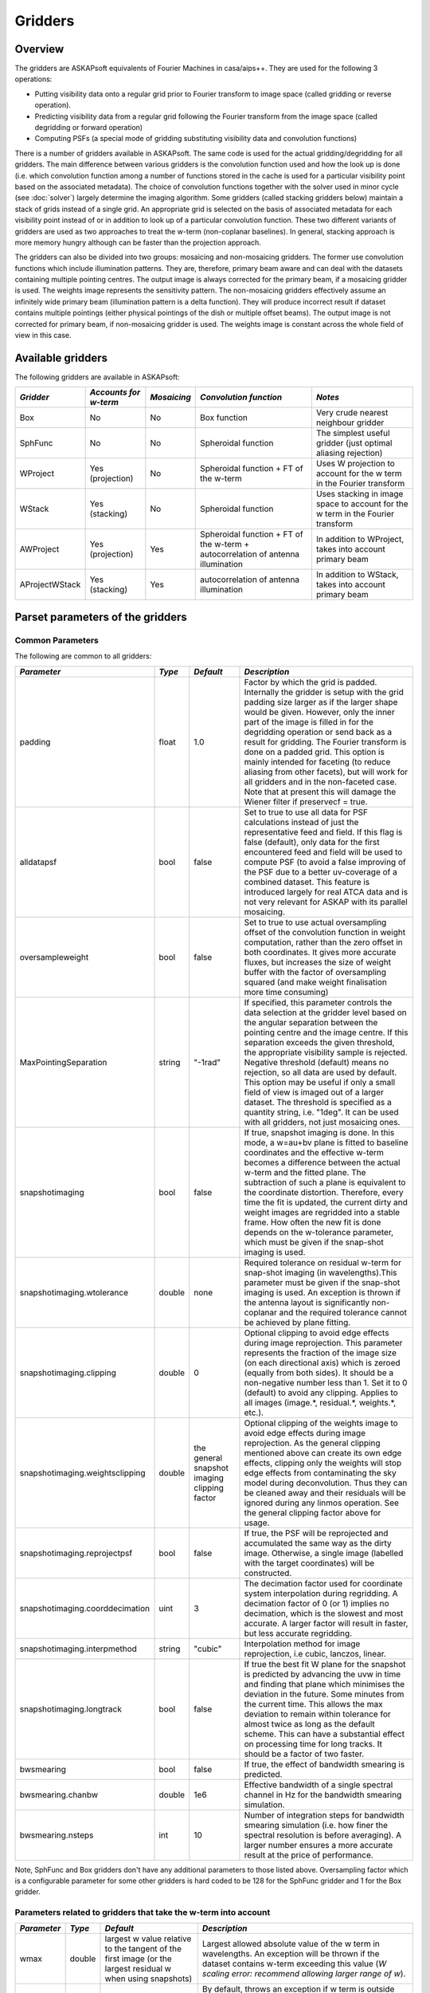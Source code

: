 Gridders
========

Overview
--------

The gridders are ASKAPsoft equivalents of Fourier Machines in casa/aips++. They are used for the
following 3 operations:

* Putting visibility data onto a regular grid prior to Fourier transform to image space
  (called gridding or reverse operation).
* Predicting visibility data from a regular grid following the Fourier transform from the
  image space (called degridding or forward operation)
* Computing PSFs (a special mode of gridding substituting visibility data and convolution
  functions)

There is a number of gridders available in ASKAPsoft. The same code is used for the actual
gridding/degridding for all gridders. The main difference between various gridders is the
convolution function used and how the look up is done (i.e. which convolution function among a
number of functions stored in the cache is used for a particular visibility point based on the
associated metadata). The choice of convolution functions together with the solver used in minor
cycle (see :doc:`solver`) largely determine the imaging algorithm.  Some gridders (called stacking
gridders below) maintain a stack of grids instead of a single grid. An appropriate grid is selected
on the basis of associated metadata for each visibility point instead of or in addition to look up
of a particular convolution function. These two different variants of gridders are used as two
approaches to treat the w-term (non-coplanar baselines). In general, stacking approach is more
memory hungry although can be faster than the projection approach.

The gridders can also be divided into two groups: mosaicing and non-mosaicing gridders.  The former
use convolution functions which include illumination patterns. They are, therefore, primary beam
aware and can deal with the datasets containing multiple pointing centres. The output image is
always corrected for the primary beam, if a mosaicing gridder is used. The weights image represents
the sensitivity pattern. The non-mosaicing gridders effectively assume an infinitely wide primary
beam (illumination pattern is a delta function). They will produce incorrect result if dataset
contains multiple pointings (either physical pointings of the dish or multiple offset beams). The
output image is not corrected for primary beam, if non-mosaicing gridder is used. The weights image
is constant across the whole field of view in this case.


Available gridders
------------------

The following gridders are available in ASKAPsoft:

+----------------+--------------+--------------+----------------------------+------------------------------------+
|*Gridder*       |*Accounts for |*Mosaicing*   |*Convolution function*      |*Notes*                             |
|                |w-term*       |              |                            |                                    |
+================+==============+==============+============================+====================================+
|Box             |No            |No            |Box function                |Very crude nearest neighbour gridder|
+----------------+--------------+--------------+----------------------------+------------------------------------+
|SphFunc         |No            |No            |Spheroidal function         |The simplest useful gridder (just   |
|                |              |              |                            |optimal aliasing rejection)         |
+----------------+--------------+--------------+----------------------------+------------------------------------+
|WProject        |Yes           |No            |Spheroidal function + FT of |Uses W projection to account for the|
|                |(projection)  |              |the w-term                  |w term in the Fourier transform     |
+----------------+--------------+--------------+----------------------------+------------------------------------+
|WStack          |Yes (stacking)|No            |Spheroidal function         |Uses stacking in image space to     |
|                |              |              |                            |account for the w term in the       |
|                |              |              |                            |Fourier transform                   |
+----------------+--------------+--------------+----------------------------+------------------------------------+
|AWProject       |Yes           |Yes           |Spheroidal function + FT of |In addition to WProject, takes into |
|                |(projection)  |              |the w-term + autocorrelation|account primary beam                |
|                |              |              |of antenna illumination     |                                    |
+----------------+--------------+--------------+----------------------------+------------------------------------+
|AProjectWStack  |Yes (stacking)|Yes           |autocorrelation of antenna  |In addition to WStack, takes into   |
|                |              |              |illumination                |account primary beam                |
+----------------+--------------+--------------+----------------------------+------------------------------------+


Parset parameters of the gridders
---------------------------------


Common Parameters
~~~~~~~~~~~~~~~~~

The following are common to all gridders:

+-------------------------------+--------------+--------------+--------------------------------------------------+
|*Parameter*                    |*Type*        |*Default*     |*Description*                                     |
+===============================+==============+==============+==================================================+
|padding                        |float         |1.0           |Factor by which the grid is padded. Internally the|
|                               |              |              |gridder is setup with the grid padding size larger|
|                               |              |              |as if the larger shape would be given. However,   |
|                               |              |              |only the inner part of the image is filled in for |
|                               |              |              |the degridding operation or send back as a result |
|                               |              |              |for gridding. The Fourier transform is done on a  |
|                               |              |              |padded grid. This option is mainly intended for   |
|                               |              |              |faceting (to reduce aliasing from other facets),  |
|                               |              |              |but will work for all gridders and in the         |
|                               |              |              |non-faceted case. Note that at present this will  |
|                               |              |              |damage the Wiener filter if preservecf = true.    |
+-------------------------------+--------------+--------------+--------------------------------------------------+
|alldatapsf                     |bool          |false         |Set to true to use all data for PSF calculations  |
|                               |              |              |instead of just the representative feed and       |
|                               |              |              |field. If this flag is false (default), only data |
|                               |              |              |for the first encountered feed and field will be  |
|                               |              |              |used to compute PSF (to avoid a false improving of|
|                               |              |              |the PSF due to a better uv-coverage of a combined |
|                               |              |              |dataset. This feature is introduced largely for   |
|                               |              |              |real ATCA data and is not very relevant for ASKAP |
|                               |              |              |with its parallel mosaicing.                      |
+-------------------------------+--------------+--------------+--------------------------------------------------+
|oversampleweight               |bool          |false         |Set to true to use actual oversampling offset of  |
|                               |              |              |the convolution function in weight computation,   |
|                               |              |              |rather than the zero offset in both coordinates.  |
|                               |              |              |It gives more accurate fluxes, but increases the  |
|                               |              |              |size of weight buffer with the factor of          |
|                               |              |              |oversampling squared (and make weight finalisation|
|                               |              |              |more time consuming)                              |
+-------------------------------+--------------+--------------+--------------------------------------------------+
|MaxPointingSeparation          |string        |"-1rad"       |If specified, this parameter controls the data    |
|                               |              |              |selection at the gridder level based on the       |
|                               |              |              |angular separation between the pointing centre and|
|                               |              |              |the image centre. If this separation exceeds the  |
|                               |              |              |given threshold, the appropriate visibility sample|
|                               |              |              |is rejected. Negative threshold (default) means no|
|                               |              |              |rejection, so all data are used by default. This  |
|                               |              |              |option may be useful if only a small field of view|
|                               |              |              |is imaged out of a larger dataset. The threshold  |
|                               |              |              |is specified as a quantity string, i.e. "1deg".   |
|                               |              |              |It can be used with all gridders, not just        |
|                               |              |              |mosaicing ones.                                   |
+-------------------------------+--------------+--------------+--------------------------------------------------+
|snapshotimaging                |bool          |false         |If true, snapshot imaging is done. In this mode, a|
|                               |              |              |w=au+bv plane is fitted to baseline coordinates   |
|                               |              |              |and the effective w-term becomes a difference     |
|                               |              |              |between the actual w-term and the fitted          |
|                               |              |              |plane. The subtraction of such a plane is         |
|                               |              |              |equivalent to the coordinate                      |
|                               |              |              |distortion. Therefore, every time the fit is      |
|                               |              |              |updated, the current dirty and weight images are  |
|                               |              |              |regridded into a stable frame. How often the new  |
|                               |              |              |fit is done depends on the w-tolerance parameter, |
|                               |              |              |which must be given if the snap-shot imaging is   |
|                               |              |              |used.                                             |
+-------------------------------+--------------+--------------+--------------------------------------------------+
|snapshotimaging.wtolerance     |double        |none          |Required tolerance on residual w-term for         |
|                               |              |              |snap-shot imaging (in wavelengths).This parameter |
|                               |              |              |must be given if the snap-shot imaging is used. An|
|                               |              |              |exception is thrown if the antenna layout is      |
|                               |              |              |significantly non-coplanar and the required       |
|                               |              |              |tolerance cannot be achieved by plane fitting.    |
+-------------------------------+--------------+--------------+--------------------------------------------------+
|snapshotimaging.clipping       |double        |0             |Optional clipping to avoid edge effects during    |
|                               |              |              |image reprojection. This parameter represents the |
|                               |              |              |fraction of the image size (on each directional   |
|                               |              |              |axis) which is zeroed (equally from both          |
|                               |              |              |sides). It should be a non-negative number less   |
|                               |              |              |than 1. Set it to 0 (default) to avoid any        |
|                               |              |              |clipping. Applies to all images (image.*,         |
|                               |              |              |residual.*, weights.*, etc.).                     |
+-------------------------------+--------------+--------------+--------------------------------------------------+
|snapshotimaging.weightsclipping|double        |the general   |Optional clipping of the weights image to avoid   |
|                               |              |snapshot      |edge effects during image reprojection. As the    |
|                               |              |imaging       |general clipping mentioned above can create its   |
|                               |              |clipping      |own edge effects, clipping only the weights will  |
|                               |              |factor        |stop edge effects from contaminating the sky model|
|                               |              |              |during deconvolution. Thus they can be cleaned    |
|                               |              |              |away and their residuals will be ignored during   |
|                               |              |              |any linmos operation. See the general clipping    |
|                               |              |              |factor above for usage.                           |
+-------------------------------+--------------+--------------+--------------------------------------------------+
|snapshotimaging.reprojectpsf   |bool          |false         |If true, the PSF will be reprojected and          |
|                               |              |              |accumulated the same way as the dirty             |
|                               |              |              |image. Otherwise, a single image (labelled with   |
|                               |              |              |the target coordinates) will be constructed.      |
+-------------------------------+--------------+--------------+--------------------------------------------------+
|snapshotimaging.coorddecimation|uint          |3             |The decimation factor used for coordinate system  |
|                               |              |              |interpolation during regridding. A decimation     |
|                               |              |              |factor of 0 (or 1) implies no decimation, which is|
|                               |              |              |the slowest and most accurate. A larger factor    |
|                               |              |              |will result in faster, but less accurate          |
|                               |              |              |regridding.                                       |
+-------------------------------+--------------+--------------+--------------------------------------------------+
|snapshotimaging.interpmethod   |string        |"cubic"       |Interpolation method for image reprojection, i.e  |
|                               |              |              |cubic, lanczos, linear.                           |
+-------------------------------+--------------+--------------+--------------------------------------------------+
|snapshotimaging.longtrack      |bool          |false         |If true the best fit W plane for the snapshot     |
|                               |              |              |is predicted by advancing the uvw in time and     |
|                               |              |              |finding that plane which minimises the deviation  |
|                               |              |              |in the future. Some minutes from the current      |
|                               |              |              |time. This allows the max deviation to remain     |
|                               |              |              |within tolerance for almost twice as long as the  |
|                               |              |              |default scheme. This can have a substantial effect|
|                               |              |              |on processing time for long tracks. It should be  |
|                               |              |              |a factor of two faster.                           |
+-------------------------------+--------------+--------------+--------------------------------------------------+
|bwsmearing                     |bool          |false         |If true, the effect of bandwidth smearing is      |
|                               |              |              |predicted.                                        |
+-------------------------------+--------------+--------------+--------------------------------------------------+
|bwsmearing.chanbw              |double        |1e6           |Effective bandwidth of a single spectral channel  |
|                               |              |              |in Hz for the bandwidth smearing simulation.      |
+-------------------------------+--------------+--------------+--------------------------------------------------+
|bwsmearing.nsteps              |int           |10            |Number of integration steps for bandwidth smearing|
|                               |              |              |simulation (i.e. how finer the spectral resolution|
|                               |              |              |is before averaging). A larger number ensures a   |
|                               |              |              |more accurate result at the price of performance. |
+-------------------------------+--------------+--------------+--------------------------------------------------+


Note, SphFunc and Box gridders don't have any additional parameters to those listed above.
Oversampling factor which is a configurable parameter for some other gridders is hard coded to be
128 for the SphFunc gridder and 1 for the Box gridder.


Parameters related to gridders that take the w-term into account
~~~~~~~~~~~~~~~~~~~~~~~~~~~~~~~~~~~~~~~~~~~~~~~~~~~~~~~~~~~~~~~~

+--------------+--------------+------------------------------+------------------------------------------------------+
|*Parameter*   |*Type*        |*Default*                     |*Description*                                         |
+==============+==============+==============================+======================================================+
|wmax          |double        |largest w value relative to   |Largest allowed absolute value of the w term in       |
|              |              |the tangent of the first      |wavelengths.  An exception will be thrown if the      |
|              |              |image (or the largest residual|dataset contains w-term exceeding this value (*W      |
|              |              |w when using snapshots)       |scaling error: recommend allowing larger range of w*).|
+--------------+--------------+------------------------------+------------------------------------------------------+
|wmaxclip      |bool          |false                         |By default, throws an exception if w term is outside  |
|              |              |                              |the valid range [-wmax,wmax]. If true data outside the|
|              |              |                              |valid range is discarded during gridding.             |
|              |              |                              |If clipping is used the value of wmax should not be   |
|              |              |                              |increased in subsequent processing steps as           |
|              |              |                              |unprocessed data may reappear (e.g., cont. subtraction|
|              |              |                              |followed by imaging)                                  |
+--------------+--------------+------------------------------+------------------------------------------------------+


Note, the previous default for wmax was 35000 for WProject and WStack and 10000 for AWProject and AProjectWStack.


Parameters related to w-term (specific to WProject and WStack)
~~~~~~~~~~~~~~~~~~~~~~~~~~~~~~~~~~~~~~~~~~~~~~~~~~~~~~~~~~~~~~

The following parameters are applicable to gridders that take the w-term into account. The table below is
specific to WProject and WStack. The same two parameters understood by AProjectWStack and AWProject
gridders, but defaults are different. Therefore, their description is repeated in the discussion of
the mosaicing gridders.

+--------------+--------------+--------------+------------------------------------------------------+
|*Parameter*   |*Type*        |*Default*     |*Description*                                         |
+==============+==============+==============+======================================================+
|nwplanes      |int           |65            |Number of w-planes. Number of w planes must be an odd |
|              |              |              |positive number. For the WProject gridder this scales |
|              |              |              |up the number of convolution functions calculated. For|
|              |              |              |the WStack gridder this is the number of grids        |
|              |              |              |maintained. You may (and will) run out of memory for a|
|              |              |              |large number of w planes, especially for the stacking |
|              |              |              |algorithm                                             |
+--------------+--------------+--------------+------------------------------------------------------+
|wstats        |bool          |false         |If true, the gridder will log the statistics at the   |
|              |              |              |end showing the number of times each w-plane has been |
|              |              |              |used since the construction of the gridder            |
+--------------+--------------+--------------+------------------------------------------------------+


Note, no additional parameters are required for the WStack gridder because the convolution function
is just a prolate spheroidal function with well defined support. Oversampling factor which is a
configurable parameter for some other gridders is hard coded to be 128. The WProject gridder uses
non-trivial convolution functions which have w-term applied and requires some additional parameters
to find, e.g. how the support of the convolution function is searched. These parameters are given in
the following section.


Parameters related to anti-aliasing function (specific to SphFunc and WProject)
~~~~~~~~~~~~~~~~~~~~~~~~~~~~~~~~~~~~~~~~~~~~~~~~~~~~~~~~~~~~~~~~~~~~~~~~~~~~~~~

The following parameters are applicable to gridders that use the SphFunc prolate spheroid as part
of the gridding kernel (i.e., SphFunc and WProject).

+--------------+--------------+--------------+------------------------------------------------------+
|*Parameter*   |*Type*        |*Default*     |*Description*                                         |
+==============+==============+==============+======================================================+
|alpha         |float         |1             |The prolate spheroidal alpha function. Setting alpha  |
|              |              |              |to zero leads to great alias rejection at the edge of |
|              |              |              |image, and may help to reduce preconditioning         |
|              |              |              |artefacts when the robustness parameter is negative.  |
+--------------+--------------+--------------+------------------------------------------------------+


Non-linear sampling in w-space (specific to WProject,WStack, AWProject and AProjectWStack)
~~~~~~~~~~~~~~~~~~~~~~~~~~~~~~~~~~~~~~~~~~~~~~~~~~~~~~~~~~~~~~~~~~~~~~~~~~~~~~~~~~~~~~~~~~

These parameters apply to all gridders which take w-term into account. By default w-planes (either
stacking grids or projection planes) are spaced linearly (or equidistantly) in w. The following
parameters allow the user to enable and control non-linear sampling. Regardless of the parameters,
the first and last w-planes always correspond to -wmax and +wmax, respectively, and the
(nwplanes-1)/2 plane corresponds to w=0.

+--------------------+--------------+--------------+-------------------------------------------------+
|*Parameter*         |*Type*        |*Default*     |*Description*                                    |
+====================+==============+==============+=================================================+
|wsampling           |string        |"linear"      |Type of the sampling in the w-space. The default |
|                    |              |              |is linear, which means that w-planes are set at  |
|                    |              |              |equal distances in w. "powerlaw" means that      |
|                    |              |              |w(plane) is proportional to pow(plane -          |
|                    |              |              |(nwplanes-1)/2,exponent), where the exponent is a|
|                    |              |              |free parameter (must be given). "gaussian" means |
|                    |              |              |the distribution of w(plane) derived from        |
|                    |              |              |truncated gaussian distribution in the range     |
|                    |              |              |-wmax to wmax. This distribution is parameterized|
|                    |              |              |by a single parameter (must be given)            |
|                    |              |              |*nwplanes50*, which means the number of w-planes |
|                    |              |              |(float is allowed) covering inner 50% of the     |
|                    |              |              |-wmax to +wmax range of w-terms. The parameters A|
|                    |              |              |and sigma of the distribution w ~                |
|                    |              |              |A*(1-exp(-plane^2/(2*sigma^2)) are derived       |
|                    |              |              |*nwplanes50* by assuming that the first and the  |
|                    |              |              |last w-planes always correspond to -wmax and     |
|                    |              |              |+wmax respectively and the mid-range plane       |
|                    |              |              |corresponds to w=0. *Note*, *nwplanes50* should  |
|                    |              |              |be a positive number not exceeding approximately |
|                    |              |              |70% of the number of w-planes (it can be shown   |
|                    |              |              |mathematically, that a distribution of this type |
|                    |              |              |with a larger concentration of w-planes does not |
|                    |              |              |exist).                                          |
+--------------------+--------------+--------------+-------------------------------------------------+
|wsampling.exponent  |double        |none          |Exponent of the power law (can't be 0)           |
+--------------------+--------------+--------------+-------------------------------------------------+
|wsampling.nwplanes50|double        |none          |Parameter of the gaussian w-sampling. The number |
|                    |              |              |of w-planes covering inner 50% of the -wmax to   |
|                    |              |              |+wmax value range of w-terms                     |
+--------------------+--------------+--------------+-------------------------------------------------+
|wsampling.export    |string        |""            |If this parameter is not an empty string, the    |
|                    |              |              |actual distribution of w-planes is exported. If  |
|                    |              |              |the value of this parameter is equal to "log",   |
|                    |              |              |the distribution is exported into a usual log    |
|                    |              |              |stream in a human readable form. Otherwise, the  |
|                    |              |              |value of this parameter is interpreted as a file |
|                    |              |              |name, and the distribution is exported into this |
|                    |              |              |file in a machine readable form (three columns of|
|                    |              |              |data being the plane number, the resulting w-term|
|                    |              |              |and the plane number obtained as a result of the |
|                    |              |              |reverse conversion of the w-term into plane      |
|                    |              |              |number)                                          |
+--------------------+--------------+--------------+-------------------------------------------------+


An example of the power-law distribution of the w-planes with exponent=0.5 is given below

.. image:: figures/wpowerlaw.png


Additional parameters for gridders with non-trivial convolution functions (WProject. AWProject, AProjectWStack)
~~~~~~~~~~~~~~~~~~~~~~~~~~~~~~~~~~~~~~~~~~~~~~~~~~~~~~~~~~~~~~~~~~~~~~~~~~~~~~~~~~~~~~~~~~~~~~~~~~~~~~~~~~~~~~~

This section gives parameters understood by gridders based on non-trivial (i.e. not box or prolate
spheroidal) convolution functions. For WProject gridder this section describes all remaining
parameters in addition to those given above (common for all gridders and shared with WStack).
Mosaicing gridders have further parameters. Note, AProjectWStack does not understand cutoff,
variablesupport and offsetsupport parameters as the support size is defined by antenna aperture and
is not searched.

+-------------------+--------------+--------------+--------------------------------------------------+
|*Parameter*        |*Type*        |*Default*     |*Description*                                     |
+===================+==============+==============+==================================================+
|cutoff             |double        |1e-3          |Cutoff in determining support (note, relative     |
|                   |              |              |cutoff must be greater than 0.0 and less than     |
|                   |              |              |1.0). The support is searched starting from the   |
|                   |              |              |edge of the image inwards. As soon as the value of|
|                   |              |              |the convolution function exceeds cutoff times the |
|                   |              |              |peak (or just cutoff if absolute cutoff is used,  |
|                   |              |              |see below), the distance from the centre (the     |
|                   |              |              |largest value of two coordinates is used) becomes |
|                   |              |              |the support size. At the moment, we use a single  |
|                   |              |              |value of the support, which is the largest across |
|                   |              |              |all family of convolution functions stored in the |
|                   |              |              |cache. The smaller the cutoff, the larger the     |
|                   |              |              |support size and the more accurate gridding is    |
|                   |              |              |performed.                                        |
+-------------------+--------------+--------------+--------------------------------------------------+
|cutoff.absolute    |bool          |false         |If set to true, the *cutoff* value given by the   |
|                   |              |              |parameter listed above is treated as an absolute  |
|                   |              |              |cutoff value, rather than the fraction of the     |
|                   |              |              |peak. This is an experimental feature.            |
+-------------------+--------------+--------------+--------------------------------------------------+
|oversample         |int           |8             |Oversampling factor. Convolution functions will be|
|                   |              |              |computed for this number of pixels per uv-cell.   |
+-------------------+--------------+--------------+--------------------------------------------------+
|maxsupport         |int           |256           |The largest allowed support size in pixels. The   |
|                   |              |              |grid used to compute the convolution function     |
|                   |              |              |(before the support is searched and the           |
|                   |              |              |appropriate inner part of the grid is extracted)  |
|                   |              |              |is initialised to have the size equal to the      |
|                   |              |              |smallest of maxsupport and the image              |
|                   |              |              |size. WProject uses maxsupport x maxsupport grid  |
|                   |              |              |at the moment regardless of the image size.       |
+-------------------+--------------+--------------+--------------------------------------------------+
|limitsupport       |int           |0             |Upper limit of support. If the determined support |
|                   |              |              |size happens to be greater than this value, the   |
|                   |              |              |support will be capped to this value. This limit  |
|                   |              |              |is applied after the convolution functions are    |
|                   |              |              |calculated, before an inner part of the grid is   |
|                   |              |              |extracted to be stored in the convolution function|
|                   |              |              |cache. The default value of 0 indicates no limit  |
|                   |              |              |is imposed.                                       |
+-------------------+--------------+--------------+--------------------------------------------------+
|variablesupport    |bool          |false         |If true, the support will be searched separately  |
|                   |              |              |for each convolution function. This can speed     |
|                   |              |              |things up considerably, unless costs to search the|
|                   |              |              |support dominates. It was also found that when    |
|                   |              |              |variable support is used, the algorithm is more   |
|                   |              |              |sensitive to cutoff value. Too high cutoff value  |
|                   |              |              |has a significant impact on the image quality if  |
|                   |              |              |the variable support is used.                     |
+-------------------+--------------+--------------+--------------------------------------------------+
|offsetsupport      |bool          |false         |If true, an offset of the convolution function    |
|                   |              |              |will be treated separately (the support will be   |
|                   |              |              |defined by size and offset, which can be non-zero |
|                   |              |              |in general). This option reduces the memory       |
|                   |              |              |footprint and speeds up greeting. It can only be  |
|                   |              |              |used in conjunction with *variablesupport=true*   |
+-------------------+--------------+--------------+--------------------------------------------------+
|tablename          |string        |""            |Name of table to save convolution function        |
|                   |              |              |into. This option largely exists for debugging to |
|                   |              |              |be able to inspect the non-trivial convolution    |
|                   |              |              |function. It should not be normally used. If the  |
|                   |              |              |string is empty (default) the convolution function|
|                   |              |              |is not saved. If the string is prefixed with      |
|                   |              |              |"image:" (i.e. *image:cfuncs.img*), convolution   |
|                   |              |              |functions corresponding to the first oversampling |
|                   |              |              |plane in both axes are stored in the image cube   |
|                   |              |              |instead. Planes of the cube correspond to         |
|                   |              |              |remaining planes (apart from oversampling) of the |
|                   |              |              |convolution function cache. In this mode, only    |
|                   |              |              |reverse (and non-PSF) gridder stores its          |
|                   |              |              |convolution functions.                            |
+-------------------+--------------+--------------+--------------------------------------------------+
|usedouble          |bool          |false         |If true, use double precision when calculating    |
|                   |              |              |convolution functions in the WProject gridder.    |
|                   |              |              |Double used to be the default, but there is little|
|                   |              |              |if any difference in the output with single       |
|                   |              |              |precision.                                        |
+-------------------+--------------+--------------+--------------------------------------------------+
|sharecf            |bool          |false         |If true, use a (static) cache for the             |
|                   |              |              |convolution functions in the WProject gridder.    |
|                   |              |              |This saves both time and memory, especially for   |
|                   |              |              |large images and spectral line cubes. Tests show  |
|                   |              |              |no significant changes in continuum imaging but   |
|                   |              |              |small differences in spectral cubes, it is not    |
|                   |              |              |clear yet if these are a problem. Feedback welcome|
+-------------------+--------------+--------------+--------------------------------------------------+


Note, that an exception is raised if the support size found during the support search
(before being capped by limitsupport) exceeds (number of pixels)/(2*oversample),
*Overflowing convolution function - increase maxSupport or decrease overSample*. If the
cutoff is too small, one may find it impossible to increase maxsupport (and image size)
due to the amount of available memory. Decreasing oversampling factor compromises the
quality of imaging. Therefore, in some cases making the cutoff larger is the only option
to proceed with calculations on a given machine.


Parameters specific to mosaicing gridders (AWProject and AProjectWStack)
~~~~~~~~~~~~~~~~~~~~~~~~~~~~~~~~~~~~~~~~~~~~~~~~~~~~~~~~~~~~~~~~~~~~~~~~

Mosaicing gridders (AWProject and AProjectWStack) are aware about the primary beam of the instrument
and need additional parameters to define how it looks like (via illumination pattern), when it needs
to be recomputed (tolerances) and how big the cache should be (maxfeeds and maxfields). Some
parameters given in the two previous sections have different defaults and therefore are repeated
here.

+-------------------------+--------------+--------------+--------------------------------------------------+
|*Parameter*              |*Type*        |*Default*     |*Description*                                     |
+=========================+==============+==============+==================================================+
|nwplanes                 |int           |65            |Number of w-planes. Number of w planes must be    |
|                         |              |              |odd. See above                                    |
+-------------------------+--------------+--------------+--------------------------------------------------+
|maxsupport               |int           |128           |The largest allowed support size in pixels. See   |
|                         |              |              |above                                             |
+-------------------------+--------------+--------------+--------------------------------------------------+
|frequencydependent       |bool          |true          |If true, illumination pattern will be computed    |
|                         |              |              |separately for each spectral channel              |
+-------------------------+--------------+--------------+--------------------------------------------------+
|maxfeeds                 |int           |1             |Maximum number of feeds allowed                   |
+-------------------------+--------------+--------------+--------------------------------------------------+
|maxfields                |int           |1             |Maximum number of fields allowed                  |
+-------------------------+--------------+--------------+--------------------------------------------------+
|pointingtolerance        |string        |"0.0001rad"   |Pointing tolerance. Fields separated by a larger  |
|                         |              |              |amount considered separate fields and the         |
|                         |              |              |appropriate data are gridded with independent     |
|                         |              |              |convolution functions. An exception is thrown if  |
|                         |              |              |the number of fields exceeds *maxfields*.         |
+-------------------------+--------------+--------------+--------------------------------------------------+
|patolerance              |string        |"0.1rad"      |Parallactic angle tolerance                       |
+-------------------------+--------------+--------------+--------------------------------------------------+
|freqtolerance            |string        |undefined     |Frequency tolerance (relative, threshold for      |
|                         |              |              |df/f), negative value or word *infinite* mean the |
|                         |              |              |frequency axis is ignored                         |
+-------------------------+--------------+--------------+--------------------------------------------------+
|illumination             |string        |"disk"        |Illumination model used with this gridder. Default|
|                         |              |              |is disk. Dish and blockage sizes are defined      |
|                         |              |              |regardless of the model used (because all         |
|                         |              |              |illumination models require them). Different      |
|                         |              |              |models require different parameters. Either disk  |
|                         |              |              |or ATCA.                                          |
+-------------------------+--------------+--------------+--------------------------------------------------+
|illumination.*Property*  |              |              |Additional parameters of illumination model (see  |
|                         |              |              |below). Exact list of available properties depends|
|                         |              |              |on the illumination model used. Diameter and      |
|                         |              |              |blockage (below) are given as gridder             |
|                         |              |              |parameters. None of the extra properties are      |
|                         |              |              |required for disk illumination.                   |
+-------------------------+--------------+--------------+--------------------------------------------------+
|diameter                 |double        |none          |Dish diameter in metres                           |
+-------------------------+--------------+--------------+--------------------------------------------------+
|blockage                 |double        |none          |Size of the central whole in metres               |
+-------------------------+--------------+--------------+--------------------------------------------------+


An example of the disk illumination for diameter 22m and blockage of 2m. For all illumination
examples given below the frequency is assumed to be 1.4 GHz

.. image:: figures/diskillum_p1.png


ATCA Illumination
~~~~~~~~~~~~~~~~~

This illumination pattern allows to simulate additional effects (e.g. feed leg shadows, tapering) on
top of the disk illumination. With the tapering, feedlegs and wedges parameters set to false, this
illumination pattern is equivalent to disk (blockage and diameter are given as parameters of the
gridder, rather than as parameters of illumination pattern because they apply to both currently
implemented types of illumination). ATCA illumination has the following parameters:

+------------------------------------------+--------------+------------+-----------------------------------------------+
|*Parameter*                               |*Type*        |*Default*   |*Description*                                  |
+==========================================+==============+============+===============================================+
|illumination.tapering                     |bool          |true        |This option switches on Jamesian tapering      |
|                                          |              |            |(i.e. imperfect illumination). The parameters  |
|                                          |              |            |of the taper are hard coded at the moment and  |
|                                          |              |            |correspond to the ATCA model.                  |
+------------------------------------------+--------------+------------+-----------------------------------------------+
|illumination.tapering.defocusing          |string        |0rad        |Only valid if illumination.tapering = true. An |
|                                          |              |            |additional phase term is applied to the        |
|                                          |              |            |Jamesian illumination.The phase varies         |
|                                          |              |            |quadratically with radius from 0 at the dish   |
|                                          |              |            |centre to the value given in this parameter at |
|                                          |              |            |the edge.                                      |
+------------------------------------------+--------------+------------+-----------------------------------------------+
|illumination.feedlegs                     |bool          |true        |If true, feed leg shadows are simulated        |
|                                          |              |            |(i.e. partial blockage of the radiation by the |
|                                          |              |            |struts supporting the subreflector/focus cabin)|
+------------------------------------------+--------------+------------+-----------------------------------------------+
|illumination.feedlegs.width               |string        |1.8m        |Only applicable if illumination.feedlegs =     |
|                                          |              |            |true. The width of the shadows in the absolute |
|                                          |              |            |units (as dish diameter is also given in the   |
|                                          |              |            |absolute units)                                |
+------------------------------------------+--------------+------------+-----------------------------------------------+
|illumination.feedlegs.rotation            |string        |45deg       |Only applicable if illumination.feedlegs =     |
|                                          |              |            |true. The angle the shadows are rotated. It    |
|                                          |              |            |corresponds to installation angle of the actual|
|                                          |              |            |feeds. If this parameter is zero, the shadows  |
|                                          |              |            |go in the u and v direction. At ATCA the feeds |
|                                          |              |            |are installed at 45 deg angle, which is the    |
|                                          |              |            |default.                                       |
+------------------------------------------+--------------+------------+-----------------------------------------------+
|illumination.feedlegs.shadowing           |double        |0.75        |Only applicable if illumination.feedlegs =     |
|                                          |              |            |true. This parameter describes how transparent |
|                                          |              |            |feed leg shadows are. Zero indicates a total   |
|                                          |              |            |blockage, one a total transparency.            |
+------------------------------------------+--------------+------------+-----------------------------------------------+
|illumination.feedlegs.wedges              |bool          |true        |Only applicable if illumination.feedlegs =     |
|                                          |              |            |true. If this parameter is set to true, shadow |
|                                          |              |            |wedges resulted from multiple reflections      |
|                                          |              |            |(e.g. in the Cassegrain design). The wedges are|
|                                          |              |            |simulated as triangular shadows on top of the  |
|                                          |              |            |feed leg shadows (adding more opacity)         |
+------------------------------------------+--------------+------------+-----------------------------------------------+
|illumination.feedlegs.wedges.shadowing    |vector<double>|[0.6,0.5]   |Only valid if illumination.feedlegs.wedges =   |
|                                          |              |            |true. Transparency factors for wedges          |
|                                          |              |            |corresponding to the horizontal and vertical   |
|                                          |              |            |(without rotation) feed legs. Zero indicates a |
|                                          |              |            |total blockage, one is for total               |
|                                          |              |            |transparency.This opacities are applied        |
|                                          |              |            |linearly on top of the normal feed leg         |
|                                          |              |            |shadowing factor. Either one or two values     |
|                                          |              |            |could be given. If one value is given it       |
|                                          |              |            |corresponds to all wedges.                     |
+------------------------------------------+--------------+------------+-----------------------------------------------+
|illumination.feedlegs.wedges.angle        |string        |15deg       |Only valid if illumination.feedlegs.wedges =   |
|                                          |              |            |true. Opening angle for all triangular wedges. |
+------------------------------------------+--------------+------------+-----------------------------------------------+
|illumination.feedlegs.wedges.startradius  |string        |3.5m        |Only valid if illumination.feedlegs.wedges =   |
|                                          |              |            |true. The radius of the vertex for all         |
|                                          |              |            |triangular wedges.                             |
+------------------------------------------+--------------+------------+-----------------------------------------------+


Example of the ATCA illumination model created with default parameters (i.e. with feed legs and
wedges enabled)

.. image:: figures/atcaillum_p1.png

Example of the ATCA illumination model without wedges and with default values of other parameters.

.. image:: figures/atcaillum_p2.png

Example of the ATCA illumination model without feedlegs (and wedges). All other parameters have
default values. This case is essentially a disk with tapering.

.. image:: figures/atcaillum_p3.png


Examples
~~~~~~~~

Simple example:

.. code-block:: bash

    Cimager.gridder                                 = WProject
    Cimager.gridder.WProject.wmax                   = 15000
    Cimager.gridder.WProject.nwplanes               = 129
    Cimager.gridder.WProject.oversample             = 8
    Cimager.gridder.WProject.maxsupport             = 1024
    Cimager.gridder.WProject.tablename              = WProject.tab

Example with ATCA illumination pattern:

.. code-block:: bash

    Cimager.gridder                                   = AProjectWStack
    Cimager.gridder.alldatapsf                        = true
    Cimager.gridder.padding                           = 1
    Cimager.gridder.AProjectWStack.wmax               = 1.0
    Cimager.gridder.AProjectWStack.diameter           = 22m
    Cimager.gridder.AProjectWStack.blockage           = 3.6m
    Cimager.gridder.AProjectWStack.nwplanes           = 1
    Cimager.gridder.AProjectWStack.oversample         = 16
    Cimager.gridder.AProjectWStack.cutoff             = 0.001
    Cimager.gridder.AProjectWStack.maxfeeds           = 1
    Cimager.gridder.AProjectWStack.maxfields          = 1
    Cimager.gridder.AProjectWStack.maxsupport         = 1024
    Cimager.gridder.AProjectWStack.frequencydependent = true

    Cimager.gridder.AProjectWStack.illumination                             = ATCA
    Cimager.gridder.AProjectWStack.illumination.tapering                    = true
    Cimager.gridder.AProjectWStack.illumination.tapering.defocusing         = 0deg
    Cimager.gridder.AProjectWStack.illumination.feedlegs                    = true
    Cimager.gridder.AProjectWStack.illumination.feedlegs.width              = 1.0m
    Cimager.gridder.AProjectWStack.illumination.feedlegs.rotation           = 45deg
    Cimager.gridder.AProjectWStack.illumination.feedlegs.shadowing          = 0.75
    Cimager.gridder.AProjectWStack.illumination.feedlegs.wedges             = true
    Cimager.gridder.AProjectWStack.illumination.feedlegs.wedges.shadowing   = [0.6,0.5]
    Cimager.gridder.AProjectWStack.illumination.feedlegs.wedges.angle       = 15deg
    Cimager.gridder.AProjectWStack.illumination.feedlegs.wedges.startradius = 3.5m
